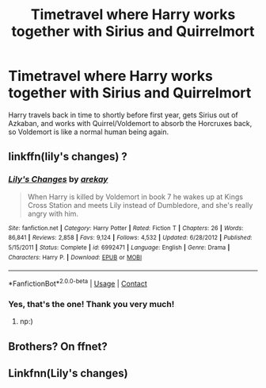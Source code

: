 #+TITLE: Timetravel where Harry works together with Sirius and Quirrelmort

* Timetravel where Harry works together with Sirius and Quirrelmort
:PROPERTIES:
:Author: 260306
:Score: 1
:DateUnix: 1598129787.0
:DateShort: 2020-Aug-23
:FlairText: What's That Fic?
:END:
Harry travels back in time to shortly before first year, gets Sirius out of Azkaban, and works with Quirrel/Voldemort to absorb the Horcruxes back, so Voldemort is like a normal human being again.


** linkffn(lily's changes) ?
:PROPERTIES:
:Score: 2
:DateUnix: 1598137027.0
:DateShort: 2020-Aug-23
:END:

*** [[https://www.fanfiction.net/s/6992471/1/][*/Lily's Changes/*]] by [[https://www.fanfiction.net/u/2712218/arekay][/arekay/]]

#+begin_quote
  When Harry is killed by Voldemort in book 7 he wakes up at Kings Cross Station and meets Lily instead of Dumbledore, and she's really angry with him.
#+end_quote

^{/Site/:} ^{fanfiction.net} ^{*|*} ^{/Category/:} ^{Harry} ^{Potter} ^{*|*} ^{/Rated/:} ^{Fiction} ^{T} ^{*|*} ^{/Chapters/:} ^{26} ^{*|*} ^{/Words/:} ^{86,841} ^{*|*} ^{/Reviews/:} ^{2,858} ^{*|*} ^{/Favs/:} ^{9,124} ^{*|*} ^{/Follows/:} ^{4,532} ^{*|*} ^{/Updated/:} ^{6/28/2012} ^{*|*} ^{/Published/:} ^{5/15/2011} ^{*|*} ^{/Status/:} ^{Complete} ^{*|*} ^{/id/:} ^{6992471} ^{*|*} ^{/Language/:} ^{English} ^{*|*} ^{/Genre/:} ^{Drama} ^{*|*} ^{/Characters/:} ^{Harry} ^{P.} ^{*|*} ^{/Download/:} ^{[[http://www.ff2ebook.com/old/ffn-bot/index.php?id=6992471&source=ff&filetype=epub][EPUB]]} ^{or} ^{[[http://www.ff2ebook.com/old/ffn-bot/index.php?id=6992471&source=ff&filetype=mobi][MOBI]]}

--------------

*FanfictionBot*^{2.0.0-beta} | [[https://github.com/FanfictionBot/reddit-ffn-bot/wiki/Usage][Usage]] | [[https://www.reddit.com/message/compose?to=tusing][Contact]]
:PROPERTIES:
:Author: FanfictionBot
:Score: 2
:DateUnix: 1598137052.0
:DateShort: 2020-Aug-23
:END:


*** Yes, that's the one! Thank you very much!
:PROPERTIES:
:Author: 260306
:Score: 1
:DateUnix: 1598140059.0
:DateShort: 2020-Aug-23
:END:

**** np:)
:PROPERTIES:
:Score: 1
:DateUnix: 1598142034.0
:DateShort: 2020-Aug-23
:END:


** Brothers? On ffnet?
:PROPERTIES:
:Author: GeniusRavenclaw1640
:Score: 1
:DateUnix: 1598131489.0
:DateShort: 2020-Aug-23
:END:


** Linkfnn(Lily's changes)
:PROPERTIES:
:Author: HELLOOOOOOooooot
:Score: 1
:DateUnix: 1598290904.0
:DateShort: 2020-Aug-24
:END:
